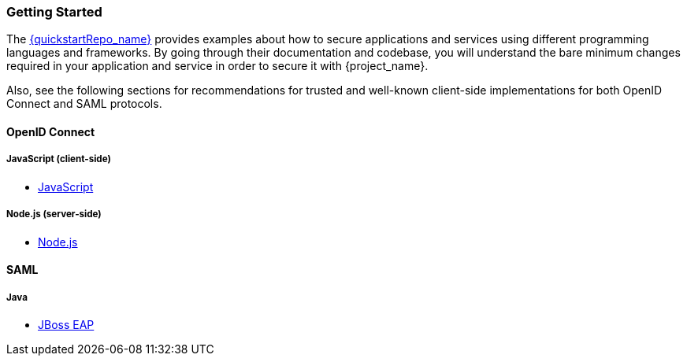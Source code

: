 === Getting Started

The link:{quickstartRepo_link}[{quickstartRepo_name}] provides examples about how to secure applications and services
using different programming languages and frameworks. By going through their documentation and codebase, you will
understand the bare minimum changes required in your application and service in order to secure it with {project_name}.

Also, see the following sections for recommendations for trusted and well-known client-side implementations for both OpenID
Connect and SAML protocols.

==== OpenID Connect

ifeval::[{project_community}==true]
===== Java
* {quickstartRepo_link}/tree/latest/jakarta/servlet-authz-client[Wildfly Elytron OIDC]
* {quickstartRepo_link}/tree/latest/spring/rest-authz-resource-server[Spring Boot]
* <<_jboss_adapter, {project_name} Wildfly Adapter>> (Deprecated)
endif::[]

===== JavaScript (client-side)
* <<_javascript_adapter,JavaScript>>

===== Node.js (server-side)
* <<_nodejs_adapter,Node.js>>


ifeval::[{project_community}==true]
===== C#
* https://github.com/dylanplecki/KeycloakOwinAuthentication[OWIN]

===== Python
* https://pypi.org/project/oic/[oidc]

===== Android
* https://github.com/openid/AppAuth-Android[AppAuth]

===== iOS
* https://github.com/openid/AppAuth-iOS[AppAuth]

===== Apache HTTP Server
* https://github.com/OpenIDC/mod_auth_openidc[mod_auth_openidc]
endif::[]

==== SAML

===== Java

* <<_saml_jboss_adapter,JBoss EAP>>
ifeval::[{project_community}==true]
* <<_saml_jboss_adapter,WildFly>>
endif::[]

ifeval::[{project_community}==true]
===== Apache HTTP Server

* <<_mod_auth_mellon,mod_auth_mellon>>
endif::[]